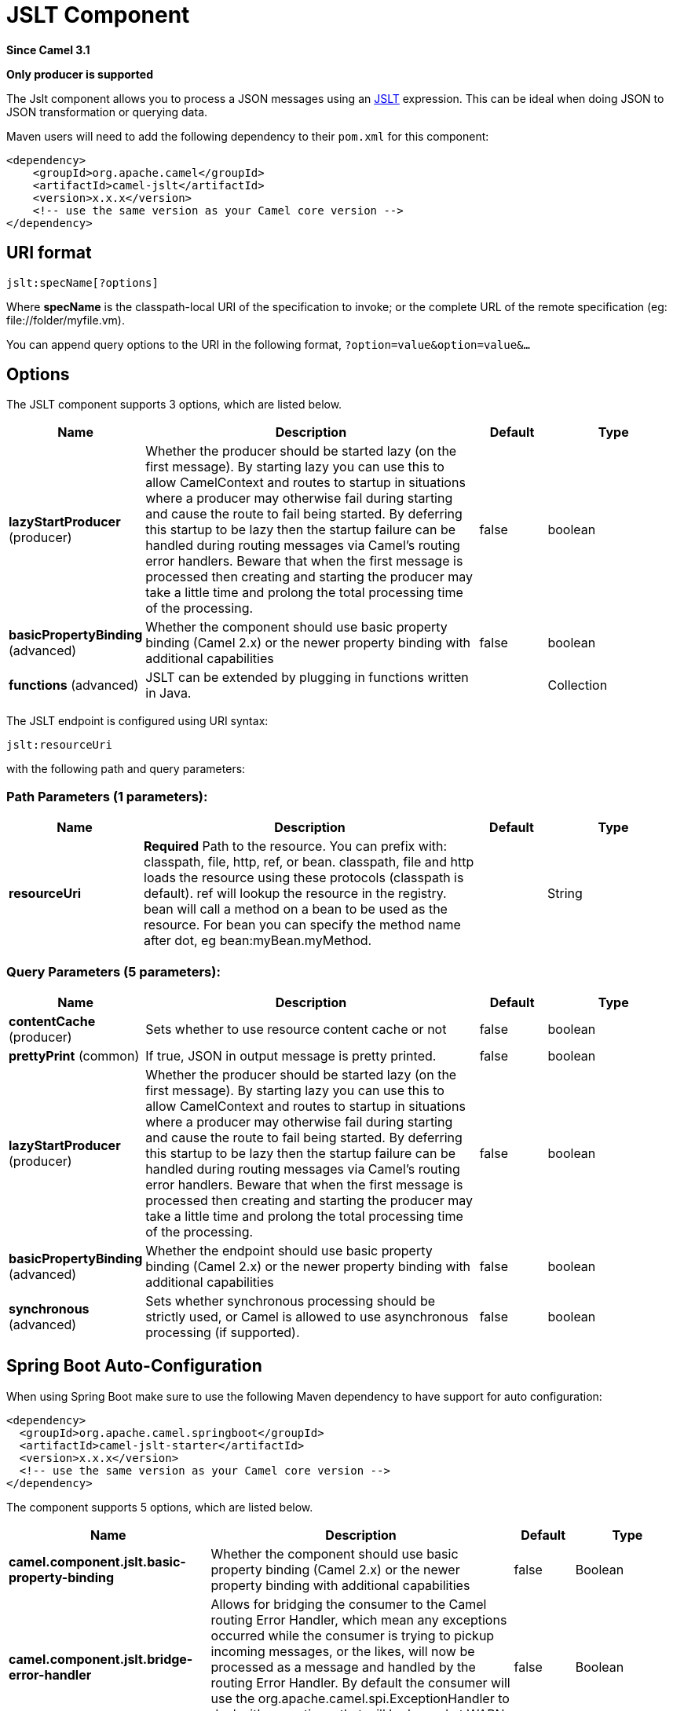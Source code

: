[[jslt-component]]
= JSLT Component
:page-source: components/camel-jslt/src/main/docs/jslt-component.adoc

*Since Camel 3.1*

// HEADER START
*Only producer is supported*
// HEADER END

The Jslt component allows you to process a JSON messages using an
https://github.com/schibsted/jslt[JSLT] expression. This can be
ideal when doing JSON to JSON transformation or querying data.

Maven users will need to add the following dependency to
their `pom.xml` for this component:

[source,xml]
------------------------------------------------------------
<dependency>
    <groupId>org.apache.camel</groupId>
    <artifactId>camel-jslt</artifactId>
    <version>x.x.x</version>
    <!-- use the same version as your Camel core version -->
</dependency>
------------------------------------------------------------

 

== URI format

[source,java]
-----------------------
jslt:specName[?options]
-----------------------

Where *specName* is the classpath-local URI of the specification to
invoke; or the complete URL of the remote specification
(eg: \file://folder/myfile.vm).

You can append query options to the URI in the following
format, `?option=value&option=value&...`

== Options




// component options: START
The JSLT component supports 3 options, which are listed below.



[width="100%",cols="2,5,^1,2",options="header"]
|===
| Name | Description | Default | Type
| *lazyStartProducer* (producer) | Whether the producer should be started lazy (on the first message). By starting lazy you can use this to allow CamelContext and routes to startup in situations where a producer may otherwise fail during starting and cause the route to fail being started. By deferring this startup to be lazy then the startup failure can be handled during routing messages via Camel's routing error handlers. Beware that when the first message is processed then creating and starting the producer may take a little time and prolong the total processing time of the processing. | false | boolean
| *basicPropertyBinding* (advanced) | Whether the component should use basic property binding (Camel 2.x) or the newer property binding with additional capabilities | false | boolean
| *functions* (advanced) | JSLT can be extended by plugging in functions written in Java. |  | Collection
|===
// component options: END






// endpoint options: START
The JSLT endpoint is configured using URI syntax:

----
jslt:resourceUri
----

with the following path and query parameters:

=== Path Parameters (1 parameters):


[width="100%",cols="2,5,^1,2",options="header"]
|===
| Name | Description | Default | Type
| *resourceUri* | *Required* Path to the resource. You can prefix with: classpath, file, http, ref, or bean. classpath, file and http loads the resource using these protocols (classpath is default). ref will lookup the resource in the registry. bean will call a method on a bean to be used as the resource. For bean you can specify the method name after dot, eg bean:myBean.myMethod. |  | String
|===


=== Query Parameters (5 parameters):


[width="100%",cols="2,5,^1,2",options="header"]
|===
| Name | Description | Default | Type
| *contentCache* (producer) | Sets whether to use resource content cache or not | false | boolean
| *prettyPrint* (common) | If true, JSON in output message is pretty printed. | false | boolean
| *lazyStartProducer* (producer) | Whether the producer should be started lazy (on the first message). By starting lazy you can use this to allow CamelContext and routes to startup in situations where a producer may otherwise fail during starting and cause the route to fail being started. By deferring this startup to be lazy then the startup failure can be handled during routing messages via Camel's routing error handlers. Beware that when the first message is processed then creating and starting the producer may take a little time and prolong the total processing time of the processing. | false | boolean
| *basicPropertyBinding* (advanced) | Whether the endpoint should use basic property binding (Camel 2.x) or the newer property binding with additional capabilities | false | boolean
| *synchronous* (advanced) | Sets whether synchronous processing should be strictly used, or Camel is allowed to use asynchronous processing (if supported). | false | boolean
|===
// endpoint options: END
// spring-boot-auto-configure options: START
== Spring Boot Auto-Configuration

When using Spring Boot make sure to use the following Maven dependency to have support for auto configuration:

[source,xml]
----
<dependency>
  <groupId>org.apache.camel.springboot</groupId>
  <artifactId>camel-jslt-starter</artifactId>
  <version>x.x.x</version>
  <!-- use the same version as your Camel core version -->
</dependency>
----


The component supports 5 options, which are listed below.



[width="100%",cols="2,5,^1,2",options="header"]
|===
| Name | Description | Default | Type
| *camel.component.jslt.basic-property-binding* | Whether the component should use basic property binding (Camel 2.x) or the newer property binding with additional capabilities | false | Boolean
| *camel.component.jslt.bridge-error-handler* | Allows for bridging the consumer to the Camel routing Error Handler, which mean any exceptions occurred while the consumer is trying to pickup incoming messages, or the likes, will now be processed as a message and handled by the routing Error Handler. By default the consumer will use the org.apache.camel.spi.ExceptionHandler to deal with exceptions, that will be logged at WARN or ERROR level and ignored. | false | Boolean
| *camel.component.jslt.enabled* | Whether to enable auto configuration of the jolt component. This is enabled by default. |  | Boolean
| *camel.component.jslt.lazy-start-producer* | Whether the producer should be started lazy (on the first message). By starting lazy you can use this to allow CamelContext and routes to startup in situations where a producer may otherwise fail during starting and cause the route to fail being started. By deferring this startup to be lazy then the startup failure can be handled during routing messages via Camel's routing error handlers. Beware that when the first message is processed then creating and starting the producer may take a little time and prolong the total processing time of the processing. | false | Boolean
| *camel.component.jslt.transform* | Explicitly sets the Transform to use. If not set a Transform specified by the transformDsl will be created. The option is a com.bazaarvoice.jolt.Transform type. |  | String
|===
// spring-boot-auto-configure options: END




== Samples

For example you could use something like

[source,java]
--------------------------------------
from("activemq:My.Queue").
  to("jslt:com/acme/MyResponse.json");
--------------------------------------

And a file based resource:

[source,java]
---------------------------------------------------------------
from("activemq:My.Queue").
  to("jslt:file://myfolder/MyResponse.json?contentCache=true").
  to("activemq:Another.Queue");
---------------------------------------------------------------

You can also specify which JSLT expression the component should use
dynamically via a header, so for example:

[source,java]
---------------------------------------------------------------------
from("direct:in").
  setHeader("CamelJsltResourceUri").constant("path/to/my/spec.json").
  to("jslt:dummy");
---------------------------------------------------------------------

Or send whole jslt expression via header: (suitable for querying)
 
[source,java]
---------------------------------------------------------------------
from("direct:in").
  setHeader("CamelJsltResourceUri").constant(".published").
  to("jslt:dummy");
---------------------------------------------------------------------
